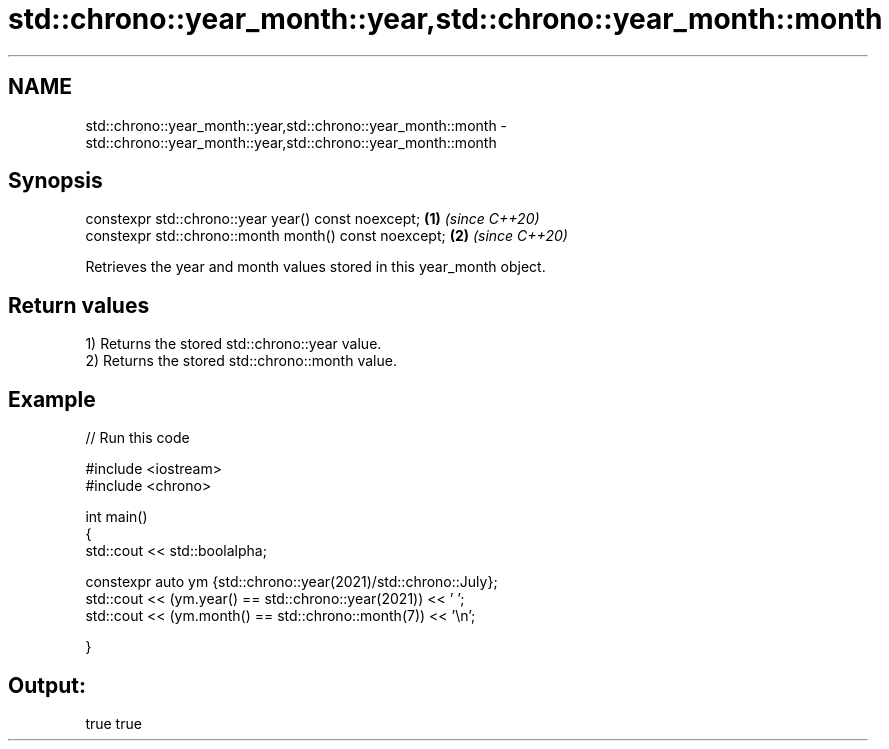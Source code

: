 .TH std::chrono::year_month::year,std::chrono::year_month::month 3 "2021.11.17" "http://cppreference.com" "C++ Standard Libary"
.SH NAME
std::chrono::year_month::year,std::chrono::year_month::month \- std::chrono::year_month::year,std::chrono::year_month::month

.SH Synopsis
   constexpr std::chrono::year year() const noexcept;   \fB(1)\fP \fI(since C++20)\fP
   constexpr std::chrono::month month() const noexcept; \fB(2)\fP \fI(since C++20)\fP

   Retrieves the year and month values stored in this year_month object.

.SH Return values

   1) Returns the stored std::chrono::year value.
   2) Returns the stored std::chrono::month value.

.SH Example


// Run this code

 #include <iostream>
 #include <chrono>

 int main()
 {
     std::cout << std::boolalpha;

     constexpr auto ym {std::chrono::year(2021)/std::chrono::July};
     std::cout << (ym.year() == std::chrono::year(2021)) << ' ';
     std::cout << (ym.month() == std::chrono::month(7)) << '\\n';

 }

.SH Output:

 true true
